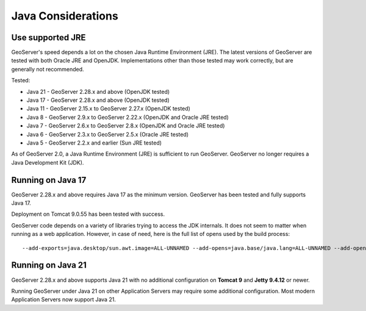 .. _production_java:

Java Considerations
===================

Use supported JRE
-----------------

GeoServer's speed depends a lot on the chosen Java Runtime Environment (JRE). The latest versions of GeoServer are tested with both Oracle JRE and OpenJDK. Implementations other than those tested may work correctly, but are generally not recommended.

Tested:

* Java 21 - GeoServer 2.28.x and above (OpenJDK tested)
* Java 17 - GeoServer 2.28.x and above (OpenJDK tested)
* Java 11 - GeoServer 2.15.x to GeoServer 2.27.x (OpenJDK tested)
* Java 8 - GeoServer 2.9.x to GeoServer 2.22.x (OpenJDK and Oracle JRE tested)
* Java 7 - GeoServer 2.6.x to GeoServer 2.8.x (OpenJDK and Oracle JRE tested)
* Java 6 - GeoServer 2.3.x to GeoServer 2.5.x (Oracle JRE tested)
* Java 5 - GeoServer 2.2.x and earlier (Sun JRE tested)

.. Further speed improvements can be released using `Marlin renderer <https://github.com/bourgesl/marlin-renderer>`__ alternate renderer.

As of GeoServer 2.0, a Java Runtime Environment (JRE) is sufficient to run GeoServer.  GeoServer no longer requires a Java Development Kit (JDK).

Running on Java 17
----------------------------------

GeoServer 2.28.x and above requires Java 17 as the minimum version. GeoServer has been tested and fully supports Java 17.

Deployment on Tomcat 9.0.55 has been tested with success.

GeoServer code depends on a variety of libraries trying to access the JDK internals. 
It does not seem to matter when running as a web application. However, in case of need, 
here is the full list of opens used by the build process::

   --add-exports=java.desktop/sun.awt.image=ALL-UNNAMED --add-opens=java.base/java.lang=ALL-UNNAMED --add-opens=java.base/java.util=ALL-UNNAMED --add-opens=java.base/java.lang.reflect=ALL-UNNAMED --add-opens=java.base/java.text=ALL-UNNAMED --add-opens=java.desktop/java.awt.font=ALL-UNNAMED --add-opens=java.desktop/sun.awt.image=ALL-UNNAMED --add-opens=java.naming/com.sun.jndi.ldap=ALL-UNNAMED --add-opens=java.desktop/sun.java2d.pipe=ALL-UNNAMED

Running on Java 21
------------------

GeoServer 2.28.x and above supports Java 21 with no additional configuration on **Tomcat 9** and **Jetty 9.4.12** or newer.

Running GeoServer under Java 21 on other Application Servers may require some additional configuration. Most modern Application Servers now support Java 21.
